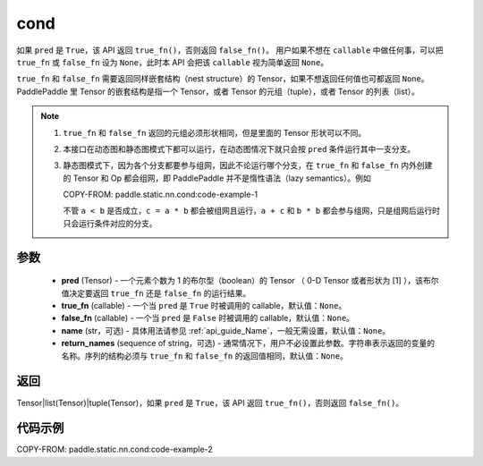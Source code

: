 .. _cn_api_paddle_static_nn_cond:

cond
-------------------------------


.. py:function:: paddle.static.nn.cond(pred, true_fn=None, false_fn=None, name=None, return_names=None)


如果 ``pred`` 是 ``True``，该 API 返回 ``true_fn()``，否则返回 ``false_fn()``。
用户如果不想在 ``callable`` 中做任何事，可以把 ``true_fn`` 或 ``false_fn`` 设为 ``None``，此时本 API 会把该 ``callable`` 视为简单返回 ``None``。

``true_fn`` 和 ``false_fn`` 需要返回同样嵌套结构（nest structure）的 Tensor，如果不想返回任何值也可都返回 ``None``。
PaddlePaddle 里 Tensor 的嵌套结构是指一个 Tensor，或者 Tensor 的元组（tuple），或者 Tensor 的列表（list）。

.. note::
    1. ``true_fn`` 和 ``false_fn`` 返回的元组必须形状相同，但是里面的 Tensor 形状可以不同。
    2. 本接口在动态图和静态图模式下都可以运行，在动态图情况下就只会按 ``pred`` 条件运行其中一支分支。
    3. 静态图模式下，因为各个分支都要参与组网，因此不论运行哪个分支，在 ``true_fn`` 和 ``false_fn`` 内外创建的 Tensor 和 Op 都会组网，即 PaddlePaddle 并不是惰性语法（lazy semantics）。例如

       COPY-FROM: paddle.static.nn.cond:code-example-1

       不管 ``a < b`` 是否成立，``c = a * b`` 都会被组网且运行，``a + c`` 和 ``b * b`` 都会参与组网，只是组网后运行时只会运行条件对应的分支。

参数
:::::::::
    - **pred** (Tensor) - 一个元素个数为 1 的布尔型（boolean）的 Tensor （ 0-D Tensor 或者形状为 [1] ），该布尔值决定要返回 ``true_fn`` 还是 ``false_fn`` 的运行结果。
    - **true_fn** (callable) - 一个当 ``pred`` 是 ``True`` 时被调用的 callable，默认值：``None``。
    - **false_fn** (callable) - 一个当 ``pred`` 是 ``False`` 时被调用的 callable，默认值：``None``。
    - **name** (str，可选) - 具体用法请参见 :ref:`api_guide_Name`，一般无需设置，默认值：``None``。
    - **return_names** (sequence of string，可选) - 通常情况下，用户不必设置此参数。字符串表示返回的变量的名称。序列的结构必须与 ``true_fn`` 和 ``false_fn`` 的返回值相同，默认值：``None``。

返回
:::::::::
Tensor|list(Tensor)|tuple(Tensor)，如果 ``pred`` 是 ``True``，该 API 返回 ``true_fn()``，否则返回 ``false_fn()``。

代码示例
:::::::::
COPY-FROM: paddle.static.nn.cond:code-example-2
